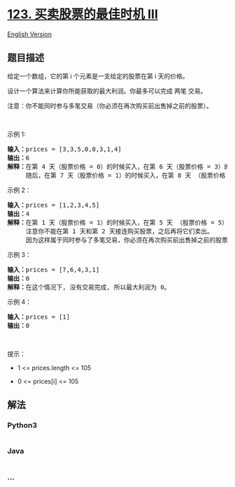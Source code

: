 * [[https://leetcode-cn.com/problems/best-time-to-buy-and-sell-stock-iii][123.
买卖股票的最佳时机 III]]
  :PROPERTIES:
  :CUSTOM_ID: 买卖股票的最佳时机-iii
  :END:
[[./solution/0100-0199/0123.Best Time to Buy and Sell Stock III/README_EN.org][English
Version]]

** 题目描述
   :PROPERTIES:
   :CUSTOM_ID: 题目描述
   :END:

#+begin_html
  <!-- 这里写题目描述 -->
#+end_html

#+begin_html
  <p>
#+end_html

给定一个数组，它的第 i 个元素是一支给定的股票在第 i 天的价格。

#+begin_html
  </p>
#+end_html

#+begin_html
  <p>
#+end_html

设计一个算法来计算你所能获取的最大利润。你最多可以完成 两笔 交易。

#+begin_html
  </p>
#+end_html

#+begin_html
  <p>
#+end_html

注意：你不能同时参与多笔交易（你必须在再次购买前出售掉之前的股票）。

#+begin_html
  </p>
#+end_html

#+begin_html
  <p>
#+end_html

 

#+begin_html
  </p>
#+end_html

#+begin_html
  <p>
#+end_html

示例 1:

#+begin_html
  </p>
#+end_html

#+begin_html
  <pre>
  <strong>输入：</strong>prices = [3,3,5,0,0,3,1,4]
  <strong>输出：</strong>6
  <strong>解释：</strong>在第 4 天（股票价格 = 0）的时候买入，在第 6 天（股票价格 = 3）的时候卖出，这笔交易所能获得利润 = 3-0 = 3 。
       随后，在第 7 天（股票价格 = 1）的时候买入，在第 8 天 （股票价格 = 4）的时候卖出，这笔交易所能获得利润 = 4-1 = 3 。</pre>
#+end_html

#+begin_html
  <p>
#+end_html

示例 2：

#+begin_html
  </p>
#+end_html

#+begin_html
  <pre>
  <strong>输入：</strong>prices = [1,2,3,4,5]
  <strong>输出：</strong>4
  <strong>解释：</strong>在第 1 天（股票价格 = 1）的时候买入，在第 5 天 （股票价格 = 5）的时候卖出, 这笔交易所能获得利润 = 5-1 = 4 。   
       注意你不能在第 1 天和第 2 天接连购买股票，之后再将它们卖出。   
       因为这样属于同时参与了多笔交易，你必须在再次购买前出售掉之前的股票。
  </pre>
#+end_html

#+begin_html
  <p>
#+end_html

示例 3：

#+begin_html
  </p>
#+end_html

#+begin_html
  <pre>
  <strong>输入：</strong>prices = [7,6,4,3,1] 
  <strong>输出：</strong>0 
  <strong>解释：</strong>在这个情况下, 没有交易完成, 所以最大利润为 0。</pre>
#+end_html

#+begin_html
  <p>
#+end_html

示例 4：

#+begin_html
  </p>
#+end_html

#+begin_html
  <pre>
  <strong>输入：</strong>prices = [1]
  <strong>输出：</strong>0
  </pre>
#+end_html

#+begin_html
  <p>
#+end_html

 

#+begin_html
  </p>
#+end_html

#+begin_html
  <p>
#+end_html

提示：

#+begin_html
  </p>
#+end_html

#+begin_html
  <ul>
#+end_html

#+begin_html
  <li>
#+end_html

1 <= prices.length <= 105

#+begin_html
  </li>
#+end_html

#+begin_html
  <li>
#+end_html

0 <= prices[i] <= 105

#+begin_html
  </li>
#+end_html

#+begin_html
  </ul>
#+end_html

** 解法
   :PROPERTIES:
   :CUSTOM_ID: 解法
   :END:

#+begin_html
  <!-- 这里可写通用的实现逻辑 -->
#+end_html

#+begin_html
  <!-- tabs:start -->
#+end_html

*** *Python3*
    :PROPERTIES:
    :CUSTOM_ID: python3
    :END:

#+begin_html
  <!-- 这里可写当前语言的特殊实现逻辑 -->
#+end_html

#+begin_src python
#+end_src

*** *Java*
    :PROPERTIES:
    :CUSTOM_ID: java
    :END:

#+begin_html
  <!-- 这里可写当前语言的特殊实现逻辑 -->
#+end_html

#+begin_src java
#+end_src

*** *...*
    :PROPERTIES:
    :CUSTOM_ID: section
    :END:
#+begin_example
#+end_example

#+begin_html
  <!-- tabs:end -->
#+end_html
